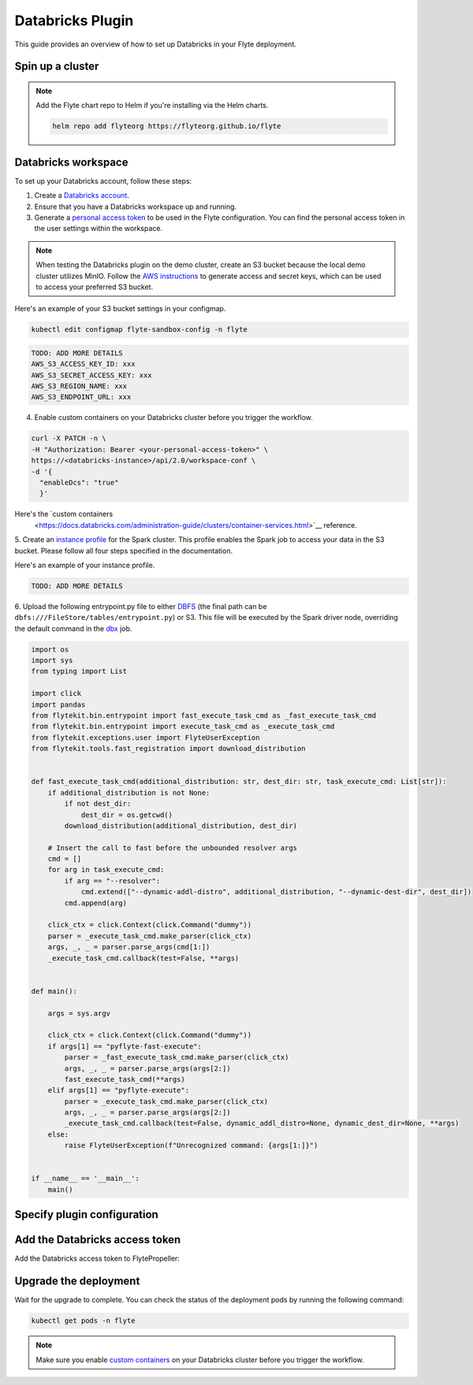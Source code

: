 .. _deployment-plugin-setup-webapi-databricks:

Databricks Plugin
=================

This guide provides an overview of how to set up Databricks in your Flyte deployment.

Spin up a cluster
-----------------

.. tabs::

  .. group-tab:: Flyte binary
      
    You can spin up a demo cluster using the following command:
   
    .. code-block:: bash
  
      flytectl demo start

    Or install Flyte using the :ref:`flyte-binary helm chart <deployment-deployment-cloud-simple>`.

  .. group-tab:: Flyte core

    If you've installed Flyte using the 
    `flyte-core helm chart <https://github.com/flyteorg/flyte/tree/master/charts/flyte-core>`__, please ensure:

    * You have the correct kubeconfig and have selected the correct Kubernetes context.
    * You have configured the correct flytectl settings in ``~/.flyte/config.yaml``.

.. note::

  Add the Flyte chart repo to Helm if you're installing via the Helm charts.

  .. code-block:: bash

    helm repo add flyteorg https://flyteorg.github.io/flyte

Databricks workspace
--------------------

To set up your Databricks account, follow these steps:

1. Create a `Databricks account <https://www.databricks.com/>`__.
2. Ensure that you have a Databricks workspace up and running.
3. Generate a `personal access token 
   <https://docs.databricks.com/dev-tools/auth.html#databricks-personal-ACCESS_TOKEN-authentication>`__ to be used in the Flyte configuration.
   You can find the personal access token in the user settings within the workspace.

.. note::

  When testing the Databricks plugin on the demo cluster, create an S3 bucket because the local demo 
  cluster utilizes MinIO. Follow the `AWS instructions 
  <https://docs.aws.amazon.com/powershell/latest/userguide/pstools-appendix-sign-up.html>`__
  to generate access and secret keys, which can be used to access your preferred S3 bucket.

Here's an example of your S3 bucket settings in your configmap.

.. code-block:: bash

  kubectl edit configmap flyte-sandbox-config -n flyte 

.. code-block:: bash

  TODO: ADD MORE DETAILS
  AWS_S3_ACCESS_KEY_ID: xxx
  AWS_S3_SECRET_ACCESS_KEY: xxx
  AWS_S3_REGION_NAME: xxx
  AWS_S3_ENDPOINT_URL: xxx

4. Enable custom containers on your Databricks cluster before you trigger the workflow.

.. code-block:: bash

  curl -X PATCH -n \
  -H "Authorization: Bearer <your-personal-access-token>" \
  https://<databricks-instance>/api/2.0/workspace-conf \
  -d '{
    "enableDcs": "true"
    }'

Here's the `custom containers 
  <https://docs.databricks.com/administration-guide/clusters/container-services.html>`__
  reference.

5. Create an `instance profile 
<https://docs.databricks.com/administration-guide/cloud-configurations/aws/instance-profiles.html>`__ 
for the Spark cluster. This profile enables the Spark job to access your data in the S3 bucket.
Please follow all four steps specified in the documentation.

Here's an example of your instance profile.

.. code-block:: bash

  TODO: ADD MORE DETAILS

6. Upload the following entrypoint.py file to either 
`DBFS <https://docs.databricks.com/archive/legacy/data-tab.html>`__ 
(the final path can be ``dbfs:///FileStore/tables/entrypoint.py``) or S3. 
This file will be executed by the Spark driver node, overriding the default command in the 
`dbx <https://docs.databricks.com/dev-tools/dbx.html>`__ job.

.. TODO: A quick-and-dirty workaround to resolve https://github.com/flyteorg/flyte/issues/3853 issue is to import pandas.

.. code-block:: python

  import os
  import sys
  from typing import List

  import click
  import pandas
  from flytekit.bin.entrypoint import fast_execute_task_cmd as _fast_execute_task_cmd
  from flytekit.bin.entrypoint import execute_task_cmd as _execute_task_cmd
  from flytekit.exceptions.user import FlyteUserException
  from flytekit.tools.fast_registration import download_distribution


  def fast_execute_task_cmd(additional_distribution: str, dest_dir: str, task_execute_cmd: List[str]):
      if additional_distribution is not None:
          if not dest_dir:
              dest_dir = os.getcwd()
          download_distribution(additional_distribution, dest_dir)

      # Insert the call to fast before the unbounded resolver args
      cmd = []
      for arg in task_execute_cmd:
          if arg == "--resolver":
              cmd.extend(["--dynamic-addl-distro", additional_distribution, "--dynamic-dest-dir", dest_dir])
          cmd.append(arg)

      click_ctx = click.Context(click.Command("dummy"))
      parser = _execute_task_cmd.make_parser(click_ctx)
      args, _, _ = parser.parse_args(cmd[1:])
      _execute_task_cmd.callback(test=False, **args)


  def main():

      args = sys.argv

      click_ctx = click.Context(click.Command("dummy"))
      if args[1] == "pyflyte-fast-execute":
          parser = _fast_execute_task_cmd.make_parser(click_ctx)
          args, _, _ = parser.parse_args(args[2:])
          fast_execute_task_cmd(**args)
      elif args[1] == "pyflyte-execute":
          parser = _execute_task_cmd.make_parser(click_ctx)
          args, _, _ = parser.parse_args(args[2:])
          _execute_task_cmd.callback(test=False, dynamic_addl_distro=None, dynamic_dest_dir=None, **args)
      else:
          raise FlyteUserException(f"Unrecognized command: {args[1:]}")


  if __name__ == '__main__':
      main()

Specify plugin configuration
----------------------------

.. tabs::

  .. group-tab:: Flyte binary

    .. tabs::
      
      .. group-tab:: Demo cluster

        Enable the Databricks plugin on the demo cluster by adding the following config to ``~/.flyte/sandbox/config.yaml``:

        .. code-block:: yaml

          tasks:
            task-plugins:
              default-for-task-types:
                container: container
                container_array: k8s-array
                sidecar: sidecar
                spark: databricks
              enabled-plugins:
                - container
                - sidecar
                - k8s-array
                - databricks
          plugins:
            databricks:
              entrypointFile: dbfs:///FileStore/tables/entrypoint.py
              databricksInstance: <DATABRICKS_ACCOUNT>.cloud.databricks.com
            k8s:
              default-env-vars:
                - FLYTE_AWS_ACCESS_KEY_ID: <AWS_ACCESS_KEY_ID>
                - FLYTE_AWS_SECRET_ACCESS_KEY: <AWS_SECRET_ACCESS_KEY>
                - AWS_DEFAULT_REGION: <AWS_REGION>
          remoteData:
            region: <AWS_REGION>
            scheme: aws
            signedUrls:
              durationMinutes: 3
          propeller:
            rawoutput-prefix: s3://<S3_BUCKET_NAME>/
          storage:
            container: "<S3_BUCKET_NAME>"
            type: s3
            stow:
              kind: s3
              config:
                region: <AWS_REGION>
                disable_ssl: true
                v2_signing: false
                auth_type: accesskey
                access_key_id: <AWS_ACCESS_KEY_ID>
                secret_key: <AWS_SECRET_ACCESS_KEY>
            signedURL:
              stowConfigOverride:
                endpoint: ""

        Substitute ``<DATABRICKS_ACCOUNT>`` with the name of your Databricks account, 
        ``<AWS_REGION>`` with the region where you created your AWS bucket,
        ``<AWS_ACCESS_KEY_ID>`` with your AWS access key ID,
        ``<AWS_SECRET_ACCESS_KEY>`` with your AWS secret access key,
        and ``<S3_BUCKET_NAME>`` with the name of your S3 bucket.

      .. group-tab:: Helm chart

        Edit the relevant YAML file to specify the plugin.

        .. code-block:: yaml
          :emphasize-lines: 7,11

          tasks:
            task-plugins:
              enabled-plugins:
                - container
                - sidecar
                - k8s-array
                - databricks
              default-for-task-types:
                - container: container
                - container_array: k8s-array
                - spark: databricks
        
        .. code-block:: yaml
          :emphasize-lines: 3-5

          inline:
            plugins:
              databricks:
                entrypointFile: dbfs:///FileStore/tables/entrypoint.py
                databricksInstance: <DATABRICKS_ACCOUNT>.cloud.databricks.com
        
        Substitute ``<DATABRICKS_ACCOUNT>`` with the name of your Databricks account.

  .. group-tab:: Flyte core

    Create a file named ``values-override.yaml`` and add the following config to it:

    .. code-block:: yaml
      :emphasize-lines: 9,14,15-21

      configmap:
        enabled_plugins:
          tasks:
            task-plugins:
              enabled-plugins:
                - container
                - sidecar
                - k8s-array
                - databricks
              default-for-task-types:
                container: container
                sidecar: sidecar
                container_array: k8s-array
                spark: databricks
      databricks:
        enabled: True
        plugin_config:
          plugins:
            databricks:
              entrypointFile: dbfs:///FileStore/tables/entrypoint.py
              databricksInstance: <DATABRICKS_ACCOUNT>.cloud.databricks.com
    
    Substitute ``<DATABRICKS_ACCOUNT>`` with the name of your Databricks account.

Add the Databricks access token
-------------------------------

Add the Databricks access token to FlytePropeller:

.. tabs::

  .. group-tab:: Flyte binary

    .. tabs::

      .. group-tab:: Demo cluster

        Add the access token as an environment variable to the ``flyte-sandbox`` deployment.

        .. code-block:: bash

          kubectl edit deploy flyte-sandbox -n flyte

        Update the ``env`` configuration:

        .. code-block:: yaml
          :emphasize-lines: 12-13

          env:
          - name: POD_NAME
            valueFrom:
            fieldRef:
              apiVersion: v1
              fieldPath: metadata.name
          - name: POD_NAMESPACE
            valueFrom:
            fieldRef:
              apiVersion: v1
              fieldPath: metadata.namespace
          - name: FLYTE_SECRET_FLYTE_DATABRICKS_API_TOKEN
            value: <ACCESS_TOKEN>
          image: flyte-binary:sandbox
          ...

      .. group-tab:: Helm chart

        Create an external secret as follows:

        .. code-block:: bash

          cat <<EOF | kubectl apply -f -
          apiVersion: v1
          kind: Secret
          metadata:
            name: flyte-binary-client-secrets-external-secret
            namespace: flyte
          type: Opaque
          stringData:
            FLYTE_DATABRICKS_API_TOKEN: <ACCESS_TOKEN>
          EOF
        
        Reference the newly created secret in 
        ``.Values.configuration.auth.clientSecretsExternalSecretRef``
        in your YAML file as follows:

        .. code-block:: yaml
          :emphasize-lines: 3

          configuration:
            auth:
              clientSecretsExternalSecretRef: flyte-binary-client-secrets-external-secret 
    
    Replace ``<ACCESS_TOKEN>`` with your access token.

  .. group-tab:: Flyte core

    Add the access token as a secret to ``flyte-secret-auth``.

    .. code-block:: bash

      kubectl edit secret -n flyte flyte-secret-auth

    .. code-block:: yaml
      :emphasize-lines: 3

      apiVersion: v1
      data:
        FLYTE_DATABRICKS_API_TOKEN: <ACCESS_TOKEN>
        client_secret: Zm9vYmFy
      kind: Secret
      ...

    Replace ``<ACCESS_TOKEN>`` with your access token.

Upgrade the deployment
----------------------

.. tabs::

  .. group-tab:: Flyte binary

    .. tabs::

      .. group-tab:: Demo cluster

        .. code-block:: bash

          kubectl rollout restart deployment flyte-sandbox -n flyte

      .. group-tab:: Helm chart

        .. code-block:: bash

          helm upgrade <RELEASE_NAME> flyteorg/flyte-binary -n <YOUR_NAMESPACE> --values <YOUR_YAML_FILE>

        Replace ``<RELEASE_NAME>`` with the name of your release (e.g., ``flyte-backend``),
        ``<YOUR_NAMESPACE>`` with the name of your namespace (e.g., ``flyte``),
        and ``<YOUR_YAML_FILE>`` with the name of your YAML file.

  .. group-tab:: Flyte core

    .. code-block::

      helm upgrade <RELEASE_NAME> flyte/flyte-core -n <YOUR_NAMESPACE> --values values-override.yaml

    Replace ``<RELEASE_NAME>`` with the name of your release (e.g., ``flyte``)
    and ``<YOUR_NAMESPACE>`` with the name of your namespace (e.g., ``flyte``).

Wait for the upgrade to complete. You can check the status of the deployment pods by running the following command:

.. code-block::

  kubectl get pods -n flyte

.. note::

  Make sure you enable `custom containers 
  <https://docs.databricks.com/administration-guide/clusters/container-services.html>`__
  on your Databricks cluster before you trigger the workflow.